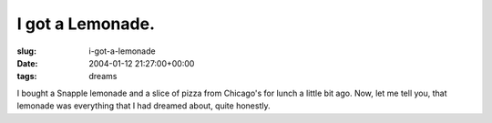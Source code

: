 I got a Lemonade.
=================

:slug: i-got-a-lemonade
:date: 2004-01-12 21:27:00+00:00
:tags: dreams

I bought a Snapple lemonade and a slice of pizza from Chicago's for
lunch a little bit ago. Now, let me tell you, that lemonade was
everything that I had dreamed about, quite honestly.
